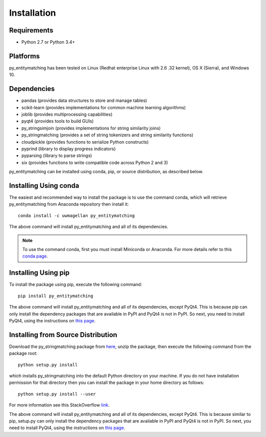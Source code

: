 ============
Installation
============

Requirements
------------
* Python 2.7 or Python 3.4+

Platforms
---------
py_entitymatching has been tested on Linux (Redhat enterprise Linux with 2.6
.32 kernel), OS X (Sierra), and Windows 10.

Dependencies
------------
* pandas (provides data structures to store and manage tables)
* scikit-learn (provides implementations for common machine learning algorithms)
* joblib (provides multiprocessing capabilities)
* pyqt4 (provides tools to build GUIs)
* py_stringsimjoin (provides implementations for string similarity joins)
* py_stringmatching (provides a set of string tokenizers and string similarity functions)
* cloudpickle (provides functions to serialize Python constructs)
* pyprind (library to display progress indicators)
* pyparsing (library to parse strings)
* six (provides functions to write compatible code across Python 2 and 3)

py_entitymatching can be installed using conda, pip, or source distribution, as described below. 
 
Installing Using conda
----------------------
The easiest and recommended way to install the package is to use the command conda,
which will retrieve py_entitymatching from Anaconda repository then install it::

    conda install -c uwmagellan py_entitymatching

The above command will install py_entitymatching and all of its dependencies.

.. note::
    To use the command conda, first you must install Miniconda or Anaconda. For
    more details refer to this `conda page <http://conda.pydata
    .org/docs/using/index
    .html>`_.


Installing Using pip
--------------------
To install the package using pip, execute the following
command::

    pip install py_entitymatching

The above command will install py_entitymatching and all of its dependencies, except PyQt4.
This is because pip can only install the dependency packages that are available in PyPI and
PyQt4 is not in PyPI. So next, you need to install PyQt4, using the instructions on `this page <http://pyqt.sourceforge.net/Docs/PyQt4/installation.html>`_.


Installing from Source Distribution
-----------------------------------
Download the py_stringmatching package from `here
<https://sites.google.com/site/anhaidgroup/projects/py_entitymatching>`_, unzip the package, then execute the following command from the package root::

    python setup.py install

which installs py_stringmatching into the default Python directory on your machine. If you do not have installation permission for that directory then you can install the package in your
home directory as follows::

        python setup.py install --user

For more information see this StackOverflow `link <http://stackoverflow.com/questions/14179941/how-to-install-python-packages-without-root-privileges>`_.

The above command will install py_entitymatching and all of its
dependencies, except PyQt4. This is because similar to pip, setup.py can only install
the dependency packages that are available in PyPI and PyQt4 is not in PyPI. So next, you need to install PyQt4, using the instructions on `this page <http://pyqt.sourceforge.net/Docs/PyQt4/installation.html>`_.
